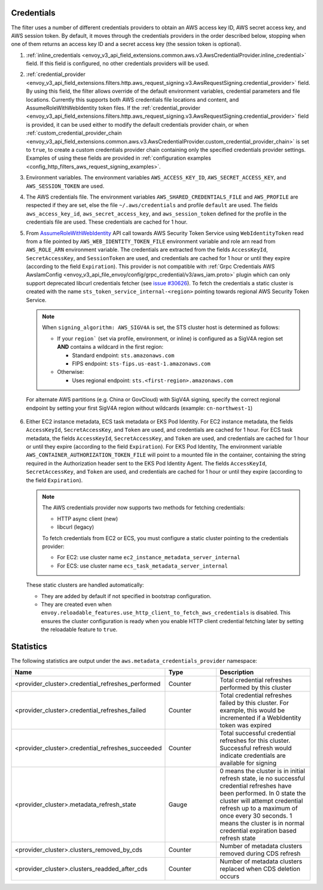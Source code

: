 Credentials
-----------

The filter uses a number of different credentials providers to obtain an AWS access key ID, AWS secret access key, and AWS session token.
By default, it moves through the credentials providers in the order described below, stopping when one of them returns an access key ID and a
secret access key (the session token is optional).

1. :ref:`inline_credentials <envoy_v3_api_field_extensions.common.aws.v3.AwsCredentialProvider.inline_credential>` field.
   If this field is configured, no other credentials providers will be used.

2. :ref:`credential_provider <envoy_v3_api_field_extensions.filters.http.aws_request_signing.v3.AwsRequestSigning.credential_provider>` field.
   By using this field, the filter allows override of the default environment variables, credential parameters and file locations.
   Currently this supports both AWS credentials file locations and content, and AssumeRoleWithWebIdentity token files.
   If the :ref:`credential_provider <envoy_v3_api_field_extensions.filters.http.aws_request_signing.v3.AwsRequestSigning.credential_provider>` field is provided,
   it can be used either to modify the default credentials provider chain, or when :ref:`custom_credential_provider_chain <envoy_v3_api_field_extensions.common.aws.v3.AwsCredentialProvider.custom_credential_provider_chain>`
   is set to ``true``, to create a custom credentials provider chain containing only the specified credentials provider settings. Examples of using these fields
   are provided in :ref:`configuration examples <config_http_filters_aws_request_signing_examples>`.

3. Environment variables. The environment variables ``AWS_ACCESS_KEY_ID``, ``AWS_SECRET_ACCESS_KEY``, and ``AWS_SESSION_TOKEN`` are used.

4. The AWS credentials file. The environment variables ``AWS_SHARED_CREDENTIALS_FILE`` and ``AWS_PROFILE`` are respected if they are set, else
   the file ``~/.aws/credentials`` and profile ``default`` are used. The fields ``aws_access_key_id``, ``aws_secret_access_key``, and
   ``aws_session_token`` defined for the profile in the credentials file are used. These credentials are cached for 1 hour.

5. From `AssumeRoleWithWebIdentity <https://docs.aws.amazon.com/STS/latest/APIReference/API_AssumeRoleWithWebIdentity.html>`_ API call
   towards AWS Security Token Service using ``WebIdentityToken`` read from a file pointed by ``AWS_WEB_IDENTITY_TOKEN_FILE`` environment
   variable and role arn read from ``AWS_ROLE_ARN`` environment variable. The credentials are extracted from the fields ``AccessKeyId``,
   ``SecretAccessKey``, and ``SessionToken`` are used, and credentials are cached for 1 hour or until they expire (according to the field
   ``Expiration``).
   This provider is not compatible with :ref:`Grpc Credentials AWS AwsIamConfig <envoy_v3_api_file_envoy/config/grpc_credential/v3/aws_iam.proto>`
   plugin which can only support deprecated libcurl credentials fetcher (see `issue #30626 <https://github.com/envoyproxy/envoy/pull/30626>`_).
   To fetch the credentials a static cluster is created with the name ``sts_token_service_internal-<region>`` pointing towards regional
   AWS Security Token Service.

   .. note::

      When ``signing_algorithm: AWS_SIGV4A`` is set, the STS cluster host is determined as follows:

      * If your ``region``` (set via profile, environment, or inline) is configured as a SigV4A region set **AND**
        contains a wildcard in the first region:

        - Standard endpoint: ``sts.amazonaws.com``
        - FIPS endpoint: ``sts-fips.us-east-1.amazonaws.com``

      * Otherwise:

        - Uses regional endpoint: ``sts.<first-region>.amazonaws.com``

  For alternate AWS partitions (e.g. China or GovCloud) with SigV4A signing, specify the correct regional endpoint by
  setting your first SigV4A region without wildcards (example: ``cn-northwest-1``)

6. Either EC2 instance metadata, ECS task metadata or EKS Pod Identity.
   For EC2 instance metadata, the fields ``AccessKeyId``, ``SecretAccessKey``, and ``Token`` are used, and credentials are cached for 1 hour.
   For ECS task metadata, the fields ``AccessKeyId``, ``SecretAccessKey``, and ``Token`` are used, and credentials are cached for 1 hour or
   until they expire (according to the field ``Expiration``).
   For EKS Pod Identity, The environment variable ``AWS_CONTAINER_AUTHORIZATION_TOKEN_FILE`` will point to a mounted file in the container,
   containing the string required in the Authorization header sent to the EKS Pod Identity Agent. The fields ``AccessKeyId``, ``SecretAccessKey``,
   and ``Token`` are used, and credentials are cached for 1 hour or until they expire (according to the field ``Expiration``).

   .. note::

      The AWS credentials provider now supports two methods for fetching credentials:

      * HTTP async client (new)
      * libcurl (legacy)

      To fetch credentials from EC2 or ECS, you must configure a static cluster pointing to the credentials provider:

      * For EC2: use cluster name ``ec2_instance_metadata_server_internal``
      * For ECS: use cluster name ``ecs_task_metadata_server_internal``

   These static clusters are handled automatically:

   * They are added by default if not specified in bootstrap configuration.
   * They are created even when ``envoy.reloadable_features.use_http_client_to_fetch_aws_credentials`` is disabled. This
     ensures the cluster configuration is ready when you enable HTTP client credential fetching later by setting the
     reloadable feature to ``true``.

Statistics
----------

The following statistics are output under the ``aws.metadata_credentials_provider`` namespace:

.. csv-table::
  :header: Name, Type, Description
  :escape: '
  :widths: 1, 1, 2

  <provider_cluster>.credential_refreshes_performed, Counter, Total credential refreshes performed by this cluster
  <provider_cluster>.credential_refreshes_failed, Counter, Total credential refreshes failed by this cluster. For example', this would be incremented if a WebIdentity token was expired
  <provider_cluster>.credential_refreshes_succeeded, Counter, Total successful credential refreshes for this cluster. Successful refresh would indicate credentials are available for signing
  <provider_cluster>.metadata_refresh_state, Gauge, 0 means the cluster is in initial refresh state', ie no successful credential refreshes have been performed. In 0 state the cluster will attempt credential refresh up to a maximum of once every 30 seconds. 1 means the cluster is in normal credential expiration based refresh state
  <provider_cluster>.clusters_removed_by_cds, Counter, Number of metadata clusters removed during CDS refresh
  <provider_cluster>.clusters_readded_after_cds, Counter, Number of metadata clusters replaced when CDS deletion occurs
